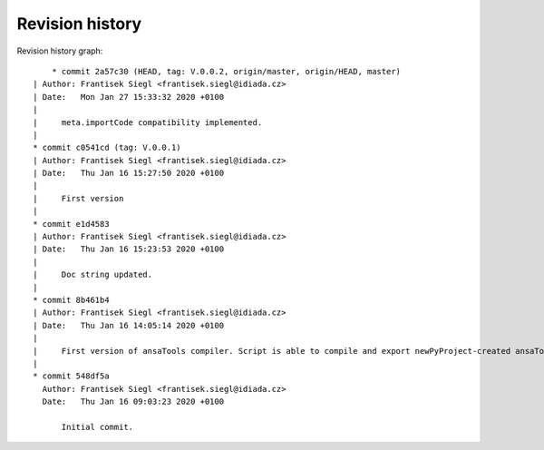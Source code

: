 
Revision history
================

Revision history graph::
    
       * commit 2a57c30 (HEAD, tag: V.0.0.2, origin/master, origin/HEAD, master)
   | Author: Frantisek Siegl <frantisek.siegl@idiada.cz>
   | Date:   Mon Jan 27 15:33:32 2020 +0100
   | 
   |     meta.importCode compatibility implemented.
   |  
   * commit c0541cd (tag: V.0.0.1)
   | Author: Frantisek Siegl <frantisek.siegl@idiada.cz>
   | Date:   Thu Jan 16 15:27:50 2020 +0100
   | 
   |     First version
   |  
   * commit e1d4583
   | Author: Frantisek Siegl <frantisek.siegl@idiada.cz>
   | Date:   Thu Jan 16 15:23:53 2020 +0100
   | 
   |     Doc string updated.
   |  
   * commit 8b461b4
   | Author: Frantisek Siegl <frantisek.siegl@idiada.cz>
   | Date:   Thu Jan 16 14:05:14 2020 +0100
   | 
   |     First version of ansaTools compiler. Script is able to compile and export newPyProject-created ansaTool.
   |  
   * commit 548df5a
     Author: Frantisek Siegl <frantisek.siegl@idiada.cz>
     Date:   Thu Jan 16 09:03:23 2020 +0100
     
         Initial commit.
